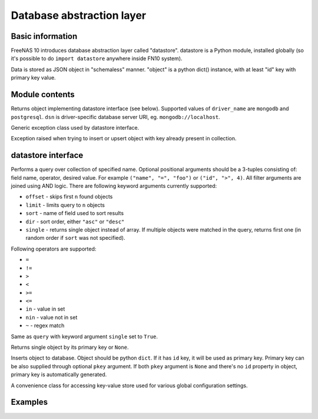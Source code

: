 Database abstraction layer
==========================

Basic information
-----------------

FreeNAS 10 introduces database abstraction layer called "datastore".
datastore is a Python module, installed globally (so it's possible to do
``import datastore`` anywhere inside FN10 system).

Data is stored as JSON object in "schemaless" manner. "object" is a
python dict() instance, with at least "id" key with primary key value.

Module contents
---------------

.. py:function:: get_datastore(driver_name, dsn)

Returns object implementing datastore interface (see below). Supported
values of ``driver_name`` are ``mongodb`` and ``postgresql``. ``dsn`` is
driver-specific database server URI, eg. ``mongodb://localhost``.

.. py:exception:: DatastoreException

Generic exception class used by datastore interface.

.. py:exception:: DuplicateKeyException

Exception raised when trying to insert or upsert object with key already
present in collection.

datastore interface
-------------------

.. py:function:: datastore.query(collection, *filter, **params)

Performs a query over collection of specified name. Optional positional
arguments should be a 3-tuples consisting of: field name, operator,
desired value. For example ``("name", "=", "foo")`` or
``("id", ">", 4)``. All filter arguments are joined using AND logic.
There are following keyword arguments currently supported:

-  ``offset`` - skips first ``n`` found objects
-  ``limit`` - limits query to ``n`` objects
-  ``sort`` - name of field used to sort results
-  ``dir`` - sort order, either ``"asc"`` or ``"desc"``
-  ``single`` - returns single object instead of array. If multiple
   objects were matched in the query, returns first one (in random order
   if ``sort`` was not specified).

Following operators are supported:

-  ``=``
-  ``!=``
-  ``>``
-  ``<``
-  ``>=``
-  ``<=``
-  ``in`` - value in set
-  ``nin`` - value not in set
-  ``~`` - regex match

.. py:function:: datastore.get_one(collection, *filter, *params)

Same as ``query`` with keyword argument ``single`` set to ``True``.

.. py:function:: datastore.get_by_id(collection, pkey)

Returns single object by its primary key or ``None``.

.. py:function:: datastore.insert(collection, obj, pkey=None)

Inserts object to database. Object should be python ``dict``. If it has
``id`` key, it will be used as primary key. Primary key can be also
supplied through optional ``pkey`` argument. If both ``pkey`` argument
is ``None`` and there's no ``id`` property in object, primary key is
automatically generated.

.. py:function:: datastore.update(collection, pkey, obj, upsert=False)

.. py:function:: datastore.delete(collection, pkey)

.. py:class:: ConfigStore

A convenience class for accessing key-value store used for various
global configuration settings.

.. py:function:: configstore.get(key)

.. py:function:: configstore.set(key, value)

.. py:function:: configstore.list_children(root=None)

Examples
--------

